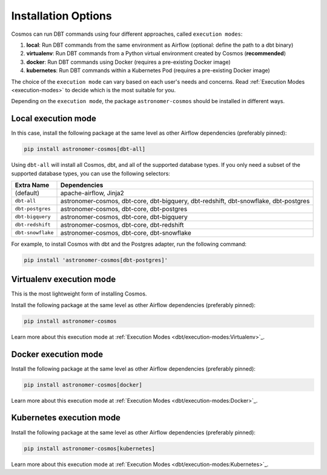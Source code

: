 .. _install-options:

Installation Options
====================

Cosmos can run DBT commands using four different approaches, called ``execution modes``:

1. **local**: Run DBT commands from the same environment as Airflow (optional: define the path to a dbt binary)
2. **virtualenv**: Run DBT commands from a Python virtual environment created by Cosmos (**recommended**)
3. **docker**: Run DBT commands using Docker (requires a pre-existing Docker image)
4. **kubernetes**: Run DBT commands within a Kubernetes Pod (requires a pre-existing Docker image)

The choice of the ``execution mode`` can vary based on each user's needs and concerns.
Read :ref:`Execution Modes <execution-modes>` to decide which is the most suitable for you.

Depending on the ``execution mode``, the package ``astronomer-cosmos`` should be installed in different ways.

Local execution mode
--------------------

In this case, install the following package at the same level as other Airflow dependencies (preferably pinned):

.. code-block:: bash

    pip install astronomer-cosmos[dbt-all]


Using ``dbt-all`` will install all Cosmos, dbt, and all of the supported database types. If you only need a subset of the supported database types, you can use the following selectors:

.. list-table::
   :header-rows: 1

   * - Extra Name
     - Dependencies

   * - (default)
     - apache-airflow, Jinja2

   * - ``dbt-all``
     - astronomer-cosmos, dbt-core, dbt-bigquery, dbt-redshift, dbt-snowflake, dbt-postgres

   * - ``dbt-postgres``
     - astronomer-cosmos, dbt-core, dbt-postgres

   * - ``dbt-bigquery``
     - astronomer-cosmos, dbt-core, dbt-bigquery

   * - ``dbt-redshift``
     - astronomer-cosmos, dbt-core, dbt-redshift

   * - ``dbt-snowflake``
     - astronomer-cosmos, dbt-core, dbt-snowflake


For example, to install Cosmos with dbt and the Postgres adapter, run the following command:

.. code-block:: bash

    pip install 'astronomer-cosmos[dbt-postgres]'


Virtualenv execution mode
-------------------------

This is the most lightweight form of installing Cosmos.

Install the following package at the same level as other Airflow dependencies (preferably pinned):

.. code-block:: bash

    pip install astronomer-cosmos

Learn more about this execution mode at :ref:`Execution Modes <dbt/execution-modes:Virtualenv>`_.


Docker execution mode
---------------------

Install the following package at the same level as other Airflow dependencies (preferably pinned):

.. code-block:: bash

    pip install astronomer-cosmos[docker]

Learn more about this execution mode at :ref:`Execution Modes <dbt/execution-modes:Docker>`_.

Kubernetes execution mode
-------------------------

Install the following package at the same level as other Airflow dependencies (preferably pinned):

.. code-block:: bash

    pip install astronomer-cosmos[kubernetes]

Learn more about this execution mode at :ref:`Execution Modes <dbt/execution-modes:Kubernetes>`_.
